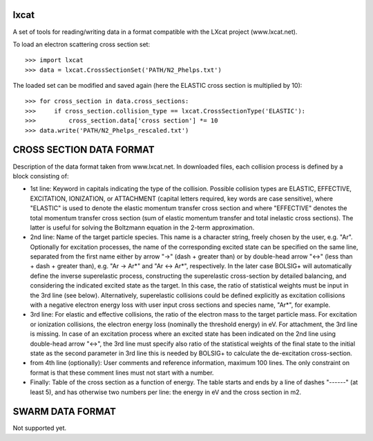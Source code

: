 lxcat
------

A set of tools for reading/writing data in a format compatible with the LXcat project (www.lxcat.net).

To load an electron scattering cross section set::

	>>> import lxcat
	>>> data = lxcat.CrossSectionSet('PATH/N2_Phelps.txt')

The loaded set can be modified and saved again (here the ELASTIC cross section is multiplied by 10)::

	>>> for cross_section in data.cross_sections:
	>>>     if cross_section.collision_type == lxcat.CrossSectionType('ELASTIC'):
	>>>         cross_section.data['cross section'] *= 10
	>>> data.write('PATH/N2_Phelps_rescaled.txt')


CROSS SECTION DATA FORMAT
-------------------------

Description of the data format taken from www.lxcat.net.
In downloaded files, each collision process is defined by a block consisting of:

* 1st line: Keyword in capitals indicating the type of the collision. Possible collision types are ELASTIC, EFFECTIVE, EXCITATION, IONIZATION, or ATTACHMENT (capital letters required, key words are case sensitive), where "ELASTIC" is used to denote the elastic momentum transfer cross section and where "EFFECTIVE" denotes the total momentum transfer cross section (sum of elastic momentum transfer and total inelastic cross sections).  The latter is useful for solving the Boltzmann equation in the 2-term approximation.

* 2nd line: Name of the target particle species. This name is a character string, freely chosen by the user, e.g. "Ar". Optionally for excitation processes, the name of the corresponding excited state can be specified on the same line, separated from the first name either by arrow "->" (dash + greater than) or by double-head arrow "<->" (less than + dash + greater than), e.g. "Ar -> Ar*" and "Ar <-> Ar*", respectively. In the later case BOLSIG+ will automatically define the inverse superelastic process, constructing the superelastic cross-section by detailed balancing, and considering the indicated excited state as the target. In this case, the ratio of statistical weights must be input in the 3rd line (see below). Alternatively, superelastic collisions could be defined explicitly as excitation collisions with a negative electron energy loss with user input cross sections and species name, "Ar*", for example.

* 3rd line: For elastic and effective collisions, the ratio of the electron mass to the target particle mass. For excitation or ionization collisions, the electron energy loss (nominally the threshold energy) in eV. For attachment, the 3rd line is missing. In case of an excitation process where an excited state has been indicated on the 2nd line using double-head arrow "<->", the 3rd line must specify also ratio of the statistical weights of the final state to the initial state as the second parameter in 3rd line this is needed by BOLSIG+ to calculate the de-excitation cross-section.

* from 4th line (optionally): User comments and reference information, maximum 100 lines. The only constraint on format is that these comment lines must not start with a number.

* Finally: Table of the cross section as a function of energy. The table starts and ends by a line of dashes "------" (at least 5), and has otherwise two numbers per line: the energy in eV and the cross section in m2.

SWARM DATA FORMAT
-----------------

Not supported yet.